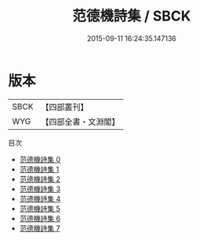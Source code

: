 #+TITLE: 范德機詩集 / SBCK

#+DATE: 2015-09-11 16:24:35.147136
* 版本
 |      SBCK|【四部叢刊】  |
 |       WYG|【四部全書・文淵閣】|
目次
 - [[file:KR4d0496_000.txt][范德機詩集 0]]
 - [[file:KR4d0496_001.txt][范德機詩集 1]]
 - [[file:KR4d0496_002.txt][范德機詩集 2]]
 - [[file:KR4d0496_003.txt][范德機詩集 3]]
 - [[file:KR4d0496_004.txt][范德機詩集 4]]
 - [[file:KR4d0496_005.txt][范德機詩集 5]]
 - [[file:KR4d0496_006.txt][范德機詩集 6]]
 - [[file:KR4d0496_007.txt][范德機詩集 7]]
